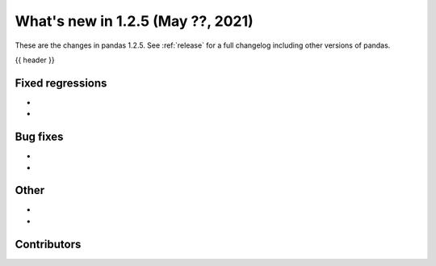 .. _whatsnew_125:

What's new in 1.2.5 (May ??, 2021)
----------------------------------

These are the changes in pandas 1.2.5. See :ref:`release` for a full changelog
including other versions of pandas.

{{ header }}

.. ---------------------------------------------------------------------------

.. _whatsnew_125.regressions:

Fixed regressions
~~~~~~~~~~~~~~~~~

-
-

.. ---------------------------------------------------------------------------

.. _whatsnew_125.bug_fixes:

Bug fixes
~~~~~~~~~

-
-

.. ---------------------------------------------------------------------------

.. _whatsnew_125.other:

Other
~~~~~

-
-

.. ---------------------------------------------------------------------------

.. _whatsnew_125.contributors:

Contributors
~~~~~~~~~~~~

.. contributors:: v1.2.4..v1.2.5|HEAD
